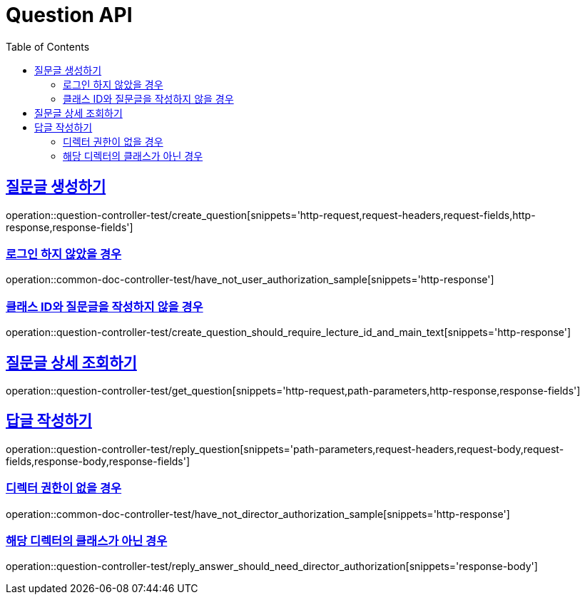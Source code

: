 :doctype: book
:icons: font
:source-highlighter: highlightjs
:toc: left
:toclevels: 2
:sectlinks:
:docinfo: shared-head

[[Question]]
= Question API

[[Question-생성]]
== 질문글 생성하기
operation::question-controller-test/create_question[snippets='http-request,request-headers,request-fields,http-response,response-fields']

=== 로그인 하지 않았을 경우
operation::common-doc-controller-test/have_not_user_authorization_sample[snippets='http-response']

=== 클래스 ID와 질문글을 작성하지 않을 경우
operation::question-controller-test/create_question_should_require_lecture_id_and_main_text[snippets='http-response']

[[Question-조회]]
== 질문글 상세 조회하기
operation::question-controller-test/get_question[snippets='http-request,path-parameters,http-response,response-fields']

[[Question-답글]]
== 답글 작성하기
operation::question-controller-test/reply_question[snippets='path-parameters,request-headers,request-body,request-fields,response-body,response-fields']

=== 디렉터 권한이 없을 경우
operation::common-doc-controller-test/have_not_director_authorization_sample[snippets='http-response']

=== 해당 디렉터의 클래스가 아닌 경우
operation::question-controller-test/reply_answer_should_need_director_authorization[snippets='response-body']
